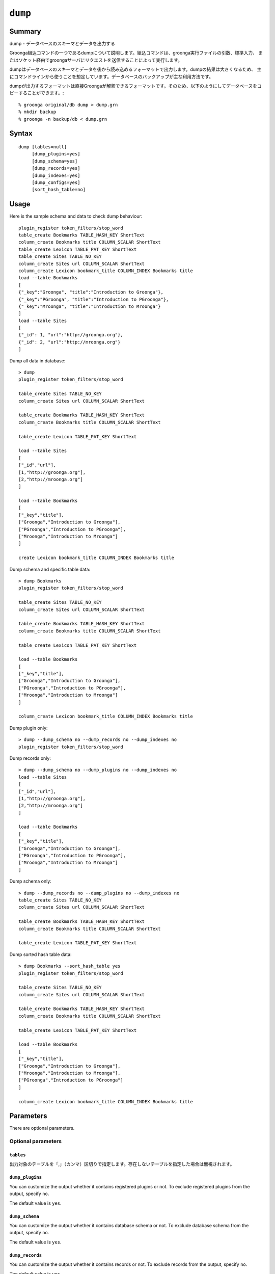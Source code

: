 .. -*- rst -*-

.. highlightlang:: none

.. groonga-command
.. database: commands_dump

``dump``
========

Summary
-------

dump - データベースのスキーマとデータを出力する

Groonga組込コマンドの一つであるdumpについて説明します。組込コマンドは、groonga実行ファイルの引数、標準入力、
またはソケット経由でgroongaサーバにリクエストを送信することによって実行します。

dumpはデータベースのスキーマとデータを後から読み込めるフォーマットで出力します。dumpの結果は大きくなるため、
主にコマンドラインから使うことを想定しています。データベースのバックアップが主な利用方法です。

dumpが出力するフォーマットは直接Groongaが解釈できるフォーマットです。そのため、以下のようにしてデータベースをコピーすることができます。::

  % groonga original/db dump > dump.grn
  % mkdir backup
  % groonga -n backup/db < dump.grn

Syntax
------
::

   dump [tables=null]
        [dump_plugins=yes]
        [dump_schema=yes]
        [dump_records=yes]
        [dump_indexes=yes]
        [dump_configs=yes]
        [sort_hash_table=no]

Usage
-----

Here is the sample schema and data to check dump behaviour::

  plugin_register token_filters/stop_word
  table_create Bookmarks TABLE_HASH_KEY ShortText
  column_create Bookmarks title COLUMN_SCALAR ShortText
  table_create Lexicon TABLE_PAT_KEY ShortText
  table_create Sites TABLE_NO_KEY
  column_create Sites url COLUMN_SCALAR ShortText
  column_create Lexicon bookmark_title COLUMN_INDEX Bookmarks title
  load --table Bookmarks
  [
  {"_key":"Groonga", "title":"Introduction to Groonga"},
  {"_key":"PGroonga", "title":"Introduction to PGroonga"},
  {"_key":"Mroonga", "title":"Introduction to Mroonga"}
  ]
  load --table Sites
  [
  {"_id": 1, "url":"http://groonga.org"},
  {"_id": 2, "url":"http://mroonga.org"}
  ]

Dump all data in database::

  > dump
  plugin_register token_filters/stop_word

  table_create Sites TABLE_NO_KEY
  column_create Sites url COLUMN_SCALAR ShortText

  table_create Bookmarks TABLE_HASH_KEY ShortText
  column_create Bookmarks title COLUMN_SCALAR ShortText

  table_create Lexicon TABLE_PAT_KEY ShortText

  load --table Sites
  [
  ["_id","url"],
  [1,"http://groonga.org"],
  [2,"http://mroonga.org"]
  ]

  load --table Bookmarks
  [
  ["_key","title"],
  ["Groonga","Introduction to Groonga"],
  ["PGroonga","Introduction to PGroonga"],
  ["Mroonga","Introduction to Mroonga"]
  ]

  create Lexicon bookmark_title COLUMN_INDEX Bookmarks title

Dump schema and specific table data::

  > dump Bookmarks
  plugin_register token_filters/stop_word

  table_create Sites TABLE_NO_KEY
  column_create Sites url COLUMN_SCALAR ShortText

  table_create Bookmarks TABLE_HASH_KEY ShortText
  column_create Bookmarks title COLUMN_SCALAR ShortText

  table_create Lexicon TABLE_PAT_KEY ShortText

  load --table Bookmarks
  [
  ["_key","title"],
  ["Groonga","Introduction to Groonga"],
  ["PGroonga","Introduction to PGroonga"],
  ["Mroonga","Introduction to Mroonga"]
  ]

  column_create Lexicon bookmark_title COLUMN_INDEX Bookmarks title

Dump plugin only::

  > dump --dump_schema no --dump_records no --dump_indexes no
  plugin_register token_filters/stop_word

Dump records only::

  > dump --dump_schema no --dump_plugins no --dump_indexes no
  load --table Sites
  [
  ["_id","url"],
  [1,"http://groonga.org"],
  [2,"http://mroonga.org"]
  ]

  load --table Bookmarks
  [
  ["_key","title"],
  ["Groonga","Introduction to Groonga"],
  ["PGroonga","Introduction to PGroonga"],
  ["Mroonga","Introduction to Mroonga"]
  ]

Dump schema only::

  > dump --dump_records no --dump_plugins no --dump_indexes no
  table_create Sites TABLE_NO_KEY
  column_create Sites url COLUMN_SCALAR ShortText

  table_create Bookmarks TABLE_HASH_KEY ShortText
  column_create Bookmarks title COLUMN_SCALAR ShortText

  table_create Lexicon TABLE_PAT_KEY ShortText

Dump sorted hash table data::

  > dump Bookmarks --sort_hash_table yes
  plugin_register token_filters/stop_word

  table_create Sites TABLE_NO_KEY
  column_create Sites url COLUMN_SCALAR ShortText

  table_create Bookmarks TABLE_HASH_KEY ShortText
  column_create Bookmarks title COLUMN_SCALAR ShortText

  table_create Lexicon TABLE_PAT_KEY ShortText

  load --table Bookmarks
  [
  ["_key","title"],
  ["Groonga","Introduction to Groonga"],
  ["Mroonga","Introduction to Mroonga"],
  ["PGroonga","Introduction to PGroonga"]
  ]

  column_create Lexicon bookmark_title COLUMN_INDEX Bookmarks title

Parameters
----------

There are optional parameters.

Optional parameters
^^^^^^^^^^^^^^^^^^^

``tables``
""""""""""

出力対象のテーブルを「,」（カンマ）区切りで指定します。存在しないテーブルを指定した場合は無視されます。

``dump_plugins``
""""""""""""""""

.. versionadded:: 5.0.3

You can customize the output whether it contains registered plugins or not.
To exclude registered plugins from the output, specify ``no``.

The default value is ``yes``.

``dump_schema``
"""""""""""""""

.. versionadded:: 5.0.3

You can customize the output whether it contains database schema or not.
To exclude database schema from the output, specify ``no``.

The default value is ``yes``.

``dump_records``
""""""""""""""""

.. versionadded:: 5.0.3

You can customize the output whether it contains records or not.
To exclude records from the output, specify ``no``.

The default value is ``yes``.

``dump_indexes``
""""""""""""""""

.. versionadded:: 5.0.3

You can customize the output whether it contains indexes or not.
To exclude indexes from the output, specify ``no``.

The default value is ``yes``.

``sort_hash_table``
"""""""""""""""""""

.. versionadded:: 7.0.5

You can ascending sort by ``_key`` the output of hash table when it contains hash table.
To sort the output of hash table, specify ``yes``.

The default value is ``no``.

Return value
------------

データベースのスキーマとデータをGroongaの組み込みコマンド呼び出し形式で出力します。output_type指定は無視されます。


